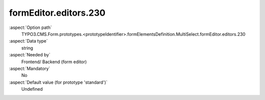 formEditor.editors.230
----------------------

:aspect:`Option path`
      TYPO3.CMS.Form.prototypes.<prototypeIdentifier>.formElementsDefinition.MultiSelect.formEditor.editors.230

:aspect:`Data type`
      string

:aspect:`Needed by`
      Frontend/ Backend (form editor)

:aspect:`Mandatory`
      No

:aspect:`Default value (for prototype 'standard')`
      Undefined
